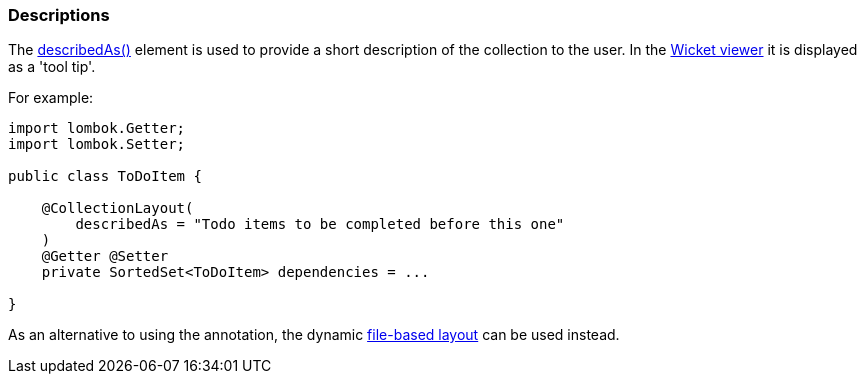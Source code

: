 === Descriptions

The xref:system:generated:index/applib/annotation/CollectionLayout.adoc#describedAs[describedAs()] element is used to provide a short description of the collection to the user.
In the xref:vw:ROOT:about.adoc[Wicket viewer] it is displayed as a 'tool tip'.

For example:

[source,java]
----
import lombok.Getter;
import lombok.Setter;

public class ToDoItem {

    @CollectionLayout(
        describedAs = "Todo items to be completed before this one"
    )
    @Getter @Setter
    private SortedSet<ToDoItem> dependencies = ...

}
----

As an alternative to using the annotation, the dynamic xref:userguide:fun:ui.adoc#object-layout[file-based layout] can be used instead.

